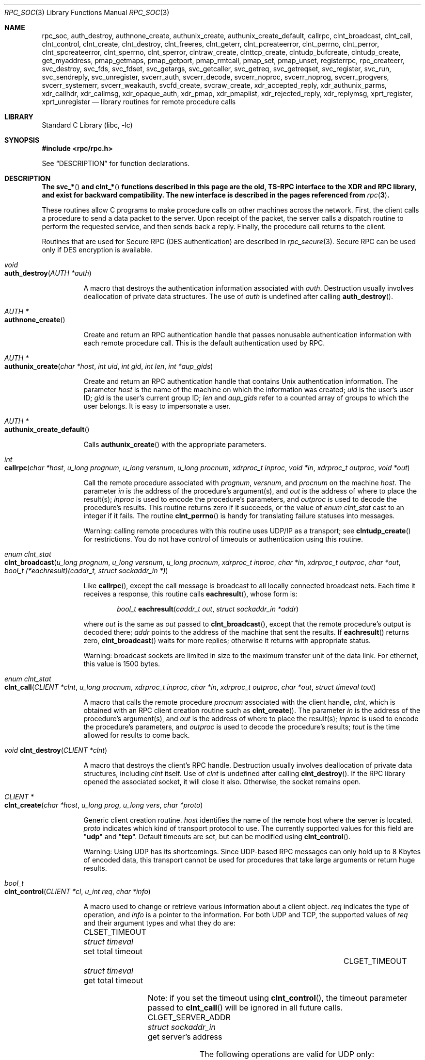 .\" @(#)rpc.3n	2.4 88/08/08 4.0 RPCSRC; from 1.19 88/06/24 SMI
.\" $NetBSD: rpc_soc.3,v 1.2 2000/06/07 13:39:43 simonb Exp $
.\" $FreeBSD$
.\"
.Dd February 16, 1988
.Dt RPC_SOC 3
.Os
.Sh NAME
.Nm rpc_soc ,
.Nm auth_destroy ,
.Nm authnone_create ,
.Nm authunix_create ,
.Nm authunix_create_default ,
.Nm callrpc ,
.Nm clnt_broadcast ,
.Nm clnt_call ,
.Nm clnt_control ,
.Nm clnt_create ,
.Nm clnt_destroy ,
.Nm clnt_freeres ,
.Nm clnt_geterr ,
.Nm clnt_pcreateerror ,
.Nm clnt_perrno ,
.Nm clnt_perror ,
.Nm clnt_spcreateerror ,
.Nm clnt_sperrno ,
.Nm clnt_sperror ,
.Nm clntraw_create ,
.Nm clnttcp_create ,
.Nm clntudp_bufcreate ,
.Nm clntudp_create ,
.Nm get_myaddress ,
.Nm pmap_getmaps ,
.Nm pmap_getport ,
.Nm pmap_rmtcall ,
.Nm pmap_set ,
.Nm pmap_unset ,
.Nm registerrpc ,
.Nm rpc_createerr ,
.Nm svc_destroy ,
.Nm svc_fds ,
.Nm svc_fdset ,
.Nm svc_getargs ,
.Nm svc_getcaller ,
.Nm svc_getreq ,
.Nm svc_getreqset ,
.Nm svc_register ,
.Nm svc_run ,
.Nm svc_sendreply ,
.Nm svc_unregister ,
.Nm svcerr_auth ,
.Nm svcerr_decode ,
.Nm svcerr_noproc ,
.Nm svcerr_noprog ,
.Nm svcerr_progvers ,
.Nm svcerr_systemerr ,
.Nm svcerr_weakauth ,
.Nm svcfd_create ,
.Nm svcraw_create ,
.Nm xdr_accepted_reply ,
.Nm xdr_authunix_parms ,
.Nm xdr_callhdr ,
.Nm xdr_callmsg ,
.Nm xdr_opaque_auth ,
.Nm xdr_pmap ,
.Nm xdr_pmaplist ,
.Nm xdr_rejected_reply ,
.Nm xdr_replymsg ,
.Nm xprt_register ,
.Nm xprt_unregister
.Nd "library routines for remote procedure calls"
.Sh LIBRARY
.Lb libc
.Sh SYNOPSIS
.In rpc/rpc.h
.Pp
See
.Sx DESCRIPTION
for function declarations.
.Sh DESCRIPTION
.Bf -symbolic
The
.Fn svc_*
and
.Fn clnt_*
functions described in this page are the old, TS-RPC
interface to the XDR and RPC library, and exist for backward compatibility.
The new interface is described in the pages
referenced from
.Xr rpc 3 .
.Ef
.Pp
These routines allow C programs to make procedure
calls on other machines across the network.
First, the client calls a procedure to send a
data packet to the server.
Upon receipt of the packet, the server calls a dispatch routine
to perform the requested service, and then sends back a
reply.
Finally, the procedure call returns to the client.
.Pp
Routines that are used for Secure
.Tn RPC ( DES
authentication) are described in
.Xr rpc_secure 3 .
Secure
.Tn RPC
can be used only if
.Tn DES
encryption is available.
.Bl -tag -width indent -compact
.Pp
.It Xo
.Ft void
.Xc
.It Xo
.Fn auth_destroy "AUTH *auth"
.Xc
.Pp
A macro that destroys the authentication information associated with
.Fa auth .
Destruction usually involves deallocation of private data
structures.
The use of
.Fa auth
is undefined after calling
.Fn auth_destroy .
.Pp
.It Xo
.Ft "AUTH *"
.Xc
.It Xo
.Fn authnone_create
.Xc
.Pp
Create and return an
.Tn RPC
authentication handle that passes nonusable authentication
information with each remote procedure call.
This is the
default authentication used by
.Tn RPC .
.Pp
.It Xo
.Ft "AUTH *"
.Xc
.It Xo
.Fn authunix_create "char *host" "int uid" "int gid" "int len" "int *aup_gids"
.Xc
.Pp
Create and return an
.Tn RPC
authentication handle that contains
.Ux
authentication information.
The parameter
.Fa host
is the name of the machine on which the information was
created;
.Fa uid
is the user's user ID;
.Fa gid
is the user's current group ID;
.Fa len
and
.Fa aup_gids
refer to a counted array of groups to which the user belongs.
It is easy to impersonate a user.
.Pp
.It Xo
.Ft "AUTH *"
.Xc
.It Xo
.Fn authunix_create_default
.Xc
.Pp
Calls
.Fn authunix_create
with the appropriate parameters.
.Pp
.It Xo
.Ft int
.Fo callrpc
.Fa "char *host"
.Fa "u_long prognum"
.Fa "u_long versnum"
.Fa "u_long procnum"
.Fa "xdrproc_t inproc"
.Fa "void *in"
.Fa "xdrproc_t outproc"
.Fa "void *out"
.Fc
.Xc
.Pp
Call the remote procedure associated with
.Fa prognum ,
.Fa versnum ,
and
.Fa procnum
on the machine
.Fa host .
The parameter
.Fa in
is the address of the procedure's argument(s), and
.Fa out
is the address of where to place the result(s);
.Fa inproc
is used to encode the procedure's parameters, and
.Fa outproc
is used to decode the procedure's results.
This routine returns zero if it succeeds, or the value of
.Vt "enum clnt_stat"
cast to an integer if it fails.
The routine
.Fn clnt_perrno
is handy for translating failure statuses into messages.
.Pp
Warning: calling remote procedures with this routine
uses
.Tn UDP/IP
as a transport; see
.Fn clntudp_create
for restrictions.
You do not have control of timeouts or authentication using
this routine.
.Pp
.It Xo
.Ft "enum clnt_stat"
.Xc
.It Xo
.Fo clnt_broadcast
.Fa "u_long prognum"
.Fa "u_long versnum"
.Fa "u_long procnum"
.Fa "xdrproc_t inproc"
.Fa "char *in"
.Fa "xdrproc_t outproc"
.Fa "char *out"
.Fa "bool_t (*eachresult)(caddr_t, struct sockaddr_in *)"
.Fc
.Xc
.Pp
Like
.Fn callrpc ,
except the call message is broadcast to all locally
connected broadcast nets.
Each time it receives a
response, this routine calls
.Fn eachresult ,
whose form is:
.Bd -ragged -offset indent
.Ft bool_t
.Fn eachresult "caddr_t out" "struct sockaddr_in *addr"
.Ed
.Pp
where
.Fa out
is the same as
.Fa out
passed to
.Fn clnt_broadcast ,
except that the remote procedure's output is decoded there;
.Fa addr
points to the address of the machine that sent the results.
If
.Fn eachresult
returns zero,
.Fn clnt_broadcast
waits for more replies; otherwise it returns with appropriate
status.
.Pp
Warning: broadcast sockets are limited in size to the
maximum transfer unit of the data link.
For ethernet,
this value is 1500 bytes.
.Pp
.It Xo
.Ft "enum clnt_stat"
.Xc
.It Xo
.Fo clnt_call
.Fa "CLIENT *clnt"
.Fa "u_long procnum"
.Fa "xdrproc_t inproc"
.Fa "char *in"
.Fa "xdrproc_t outproc"
.Fa "char *out"
.Fa "struct timeval tout"
.Fc
.Xc
.Pp
A macro that calls the remote procedure
.Fa procnum
associated with the client handle,
.Fa clnt ,
which is obtained with an
.Tn RPC
client creation routine such as
.Fn clnt_create .
The parameter
.Fa in
is the address of the procedure's argument(s), and
.Fa out
is the address of where to place the result(s);
.Fa inproc
is used to encode the procedure's parameters, and
.Fa outproc
is used to decode the procedure's results;
.Fa tout
is the time allowed for results to come back.
.Pp
.It Xo
.Ft void
.Fn clnt_destroy "CLIENT *clnt"
.Xc
.Pp
A macro that destroys the client's
.Tn RPC
handle.
Destruction usually involves deallocation
of private data structures, including
.Fa clnt
itself.
Use of
.Fa clnt
is undefined after calling
.Fn clnt_destroy .
If the
.Tn RPC
library opened the associated socket, it will close it also.
Otherwise, the socket remains open.
.Pp
.It Xo
.Ft CLIENT *
.Xc
.It Xo
.Fn clnt_create "char *host" "u_long prog" "u_long vers" "char *proto"
.Xc
.Pp
Generic client creation routine.
.Fa host
identifies the name of the remote host where the server
is located.
.Fa proto
indicates which kind of transport protocol to use.
The
currently supported values for this field are
.Qq Li udp
and
.Qq Li tcp .
Default timeouts are set, but can be modified using
.Fn clnt_control .
.Pp
Warning: Using
.Tn UDP
has its shortcomings.
Since
.Tn UDP Ns \-based
.Tn RPC
messages can only hold up to 8 Kbytes of encoded data,
this transport cannot be used for procedures that take
large arguments or return huge results.
.Pp
.It Xo
.Ft bool_t
.Xc
.It Xo
.Fn clnt_control "CLIENT *cl" "u_int req" "char *info"
.Xc
.Pp
A macro used to change or retrieve various information
about a client object.
.Fa req
indicates the type of operation, and
.Fa info
is a pointer to the information.
For both
.Tn UDP
and
.Tn TCP ,
the supported values of
.Fa req
and their argument types and what they do are:
.Bl -column "CLSET_RETRY_TIMEOUT" "struct sockaddr_in"
.It Dv CLSET_TIMEOUT Ta Xo
.Vt "struct timeval" Ta "set total timeout"
.Xc
.It Dv CLGET_TIMEOUT Ta Xo
.Vt "struct timeval" Ta "get total timeout"
.Xc
.El
.Pp
Note: if you set the timeout using
.Fn clnt_control ,
the timeout parameter passed to
.Fn clnt_call
will be ignored in all future calls.
.Bl -column "CLSET_RETRY_TIMEOUT" "struct sockaddr_in"
.It Dv CLGET_SERVER_ADDR Ta Xo
.Vt "struct sockaddr_in" Ta "get server's address"
.Xc
.El
.Pp
The following operations are valid for
.Tn UDP
only:
.Bl -column "CLSET_RETRY_TIMEOUT" "struct sockaddr_in"
.It Dv CLSET_RETRY_TIMEOUT Ta Xo
.Vt "struct timeval" Ta "set the retry timeout"
.Xc
.It Dv CLGET_RETRY_TIMEOUT Ta Xo
.Vt "struct timeval" Ta "get the retry timeout"
.Xc
.El
.Pp
The retry timeout is the time that
.Tn "UDP RPC"
waits for the server to reply before
retransmitting the request.
.Pp
.It Xo
.Ft bool_t
.Fn clnt_freeres "CLIENT *clnt" "xdrproc_t outproc" "char *out"
.Xc
.Pp
A macro that frees any data allocated by the
.Tn RPC/XDR
system when it decoded the results of an
.Tn RPC
call.
The parameter
.Fa out
is the address of the results, and
.Fa outproc
is the
.Tn XDR
routine describing the results.
This routine returns one if the results were successfully
freed,
and zero otherwise.
.Pp
.It Xo
.Ft void
.Xc
.It Xo
.Fn clnt_geterr "CLIENT *clnt" "struct rpc_err *errp"
.Xc
.Pp
A macro that copies the error structure out of the client
handle
to the structure at address
.Fa errp .
.Pp
.It Xo
.Ft void
.Xc
.It Xo
.Fn clnt_pcreateerror "char *s"
.Xc
.Pp
prints a message to standard error indicating
why a client
.Tn RPC
handle could not be created.
The message is prepended with string
.Fa s
and a colon.
A newline is appended at the end of the message.
Used when a
.Fn clnt_create ,
.Fn clntraw_create ,
.Fn clnttcp_create ,
or
.Fn clntudp_create
call fails.
.Pp
.It Xo
.Ft void
.Xc
.It Xo
.Fn clnt_perrno "enum clnt_stat stat"
.Xc
.Pp
Print a message to standard error corresponding
to the condition indicated by
.Fa stat .
A newline is appended at the end of the message.
Used after
.Fn callrpc .
.Pp
.It Xo
.Ft void
.Fn clnt_perror "CLIENT *clnt" "char *s"
.Xc
.Pp
Print a message to standard error indicating why an
.Tn RPC
call failed;
.Fa clnt
is the handle used to do the call.
The message is prepended with string
.Fa s
and a colon.
A newline is appended at the end of the message.
Used after
.Fn clnt_call .
.Pp
.It Xo
.Ft "char *"
.Xc
.It Xo
.Fn clnt_spcreateerror "char *s"
.Xc
.Pp
Like
.Fn clnt_pcreateerror ,
except that it returns a string
instead of printing to the standard error.
.Pp
Bugs: returns pointer to static data that is overwritten
on each call.
.Pp
.It Xo
.Ft "char *"
.Xc
.It Xo
.Fn clnt_sperrno "enum clnt_stat stat"
.Xc
.Pp
Take the same arguments as
.Fn clnt_perrno ,
but instead of sending a message to the standard error
indicating why an
.Tn RPC
call failed, return a pointer to a string which contains
the message.
.Pp
.Fn clnt_sperrno
is used instead of
.Fn clnt_perrno
if the program does not have a standard error (as a program
running as a server quite likely does not), or if the
programmer
does not want the message to be output with
.Fn printf ,
or if a message format different from that supported by
.Fn clnt_perrno
is to be used.
.Pp
Note: unlike
.Fn clnt_sperror
and
.Fn clnt_spcreateerror ,
.Fn clnt_sperrno
returns pointer to static data, but the
result will not get overwritten on each call.
.Pp
.It Xo
.Ft "char *"
.Xc
.It Xo
.Fn clnt_sperror "CLIENT *rpch" "char *s"
.Xc
.Pp
Like
.Fn clnt_perror ,
except that (like
.Fn clnt_sperrno )
it returns a string instead of printing to standard error.
.Pp
Bugs: returns pointer to static data that is overwritten
on each call.
.Pp
.It Xo
.Ft "CLIENT *"
.Xc
.It Xo
.Fn clntraw_create "u_long prognum" "u_long versnum"
.Xc
.Pp
This routine creates a toy
.Tn RPC
client for the remote program
.Fa prognum ,
version
.Fa versnum .
The transport used to pass messages to the service is
actually a buffer within the process's address space, so the
corresponding
.Tn RPC
server should live in the same address space; see
.Fn svcraw_create .
This allows simulation of
.Tn RPC
and acquisition of
.Tn RPC
overheads, such as round trip times, without any
kernel interference.
This routine returns
.Dv NULL
if it fails.
.Pp
.It Xo
.Ft "CLIENT *"
.Xc
.It Xo
.Fo clnttcp_create
.Fa "struct sockaddr_in *addr"
.Fa "u_long prognum"
.Fa "u_long versnum"
.Fa "int *sockp"
.Fa "u_int sendsz"
.Fa "u_int recvsz"
.Fc
.Xc
.Pp
This routine creates an
.Tn RPC
client for the remote program
.Fa prognum ,
version
.Fa versnum ;
the client uses
.Tn TCP/IP
as a transport.
The remote program is located at Internet
address
.Fa addr .
If
.Fa addr\->sin_port
is zero, then it is set to the actual port that the remote
program is listening on (the remote
.Xr rpcbind 8
service is consulted for this information).
The parameter
.Fa sockp
is a socket; if it is
.Dv RPC_ANYSOCK ,
then this routine opens a new one and sets
.Fa sockp .
Since
.Tn TCP Ns \-based
.Tn RPC
uses buffered
.Tn I/O ,
the user may specify the size of the send and receive buffers
with the parameters
.Fa sendsz
and
.Fa recvsz ;
values of zero choose suitable defaults.
This routine returns
.Dv NULL
if it fails.
.Pp
.It Xo
.Ft "CLIENT *"
.Xc
.It Xo
.Fo clntudp_create
.Fa "struct sockaddr_in *addr"
.Fa "u_long prognum"
.Fa "u_long versnum"
.Fa "struct timeval wait"
.Fa "int *sockp"
.Fc
.Xc
.Pp
This routine creates an
.Tn RPC
client for the remote program
.Fa prognum ,
version
.Fa versnum ;
the client uses
.Tn UDP/IP
as a transport.
The remote program is located at Internet
address
.Fa addr .
If
.Fa addr\->sin_port
is zero, then it is set to actual port that the remote
program is listening on (the remote
.Xr rpcbind 8
service is consulted for this information).
The parameter
.Fa sockp
is a socket; if it is
.Dv RPC_ANYSOCK ,
then this routine opens a new one and sets
.Fa sockp .
The
.Tn UDP
transport resends the call message in intervals of
.Fa wait
time until a response is received or until the call times
out.
The total time for the call to time out is specified by
.Fn clnt_call .
.Pp
Warning: since
.Tn UDP Ns \-based
.Tn RPC
messages can only hold up to 8 Kbytes
of encoded data, this transport cannot be used for procedures
that take large arguments or return huge results.
.Pp
.It Xo
.Ft "CLIENT *"
.Xc
.It Xo
.Fo clntudp_bufcreate
.Fa "struct sockaddr_in *addr"
.Fa "u_long prognum"
.Fa "u_long versnum"
.Fa "struct timeval wait"
.Fa "int *sockp"
.Fa "unsigned int sendsize"
.Fa "unsigned int recosize"
.Fc
.Xc
.Pp
This routine creates an
.Tn RPC
client for the remote program
.Fa prognum ,
on
.Fa versnum ;
the client uses
.Tn UDP/IP
as a transport.
The remote program is located at Internet
address
.Fa addr .
If
.Fa addr\->sin_port
is zero, then it is set to actual port that the remote
program is listening on (the remote
.Xr rpcbind 8
service is consulted for this information).
The parameter
.Fa sockp
is a socket; if it is
.Dv RPC_ANYSOCK ,
then this routine opens a new one and sets
.Fa sockp .
The
.Tn UDP
transport resends the call message in intervals of
.Fa wait
time until a response is received or until the call times
out.
The total time for the call to time out is specified by
.Fn clnt_call .
.Pp
This allows the user to specify the maximum packet size
for sending and receiving
.Tn UDP Ns \-based
.Tn RPC
messages.
.Pp
.It Xo
.Ft int
.Xc
.It Xo
.Fn get_myaddress "struct sockaddr_in *addr"
.Xc
.Pp
Stuff the machine's
.Tn IP
address into
.Fa addr ,
without consulting the library routines that deal with
.Pa /etc/hosts .
The port number is always set to
.Fn htons PMAPPORT .
Returns zero on success, non-zero on failure.
.Pp
.It Xo
.Ft "struct pmaplist *"
.Xc
.It Xo
.Fn pmap_getmaps "struct sockaddr_in *addr"
.Xc
.Pp
A user interface to the
.Xr rpcbind 8
service, which returns a list of the current
.Tn RPC
program\-to\-port mappings
on the host located at
.Tn IP
address
.Fa addr .
This routine can return
.Dv NULL .
The command
.Dq Nm rpcinfo Fl p
uses this routine.
.Pp
.It Xo
.Ft u_short
.Xc
.It Xo
.Fo pmap_getport
.Fa "struct sockaddr_in *addr"
.Fa "u_long prognum"
.Fa "u_long versnum"
.Fa "u_long protocol"
.Fc
.Xc
.Pp
A user interface to the
.Xr rpcbind 8
service, which returns the port number
on which waits a service that supports program number
.Fa prognum ,
version
.Fa versnum ,
and speaks the transport protocol associated with
.Fa protocol .
The value of
.Fa protocol
is most likely
.Dv IPPROTO_UDP
or
.Dv IPPROTO_TCP .
A return value of zero means that the mapping does not exist
or that
the
.Tn RPC
system failed to contact the remote
.Xr rpcbind 8
service.
In the latter case, the global variable
.Va rpc_createerr
contains the
.Tn RPC
status.
.Pp
.It Xo
.Ft "enum clnt_stat"
.Xc
.It Xo
.Fo pmap_rmtcall
.Fa "struct sockaddr_in *addr"
.Fa "u_long prognum"
.Fa "u_long versnum"
.Fa "u_long procnum"
.Fa "xdrproc_t inproc"
.Fa "char *in"
.Fa "xdrproc_t outproc"
.Fa "char *out"
.Fa "struct timeval tout"
.Fa "u_long *portp"
.Fc
.Xc
.Pp
A user interface to the
.Xr rpcbind 8
service, which instructs
.Xr rpcbind 8
on the host at
.Tn IP
address
.Fa addr
to make an
.Tn RPC
call on your behalf to a procedure on that host.
The parameter
.Fa portp
will be modified to the program's port number if the
procedure
succeeds.
The definitions of other parameters are discussed
in
.Fn callrpc
and
.Fn clnt_call .
This procedure should be used for a
.Dq ping
and nothing
else.
See also
.Fn clnt_broadcast .
.Pp
.It Xo
.Ft bool_t
.Fn pmap_set "u_long prognum" "u_long versnum" "u_long protocol" "u_short port"
.Xc
.Pp
A user interface to the
.Xr rpcbind 8
service, which establishes a mapping between the triple
.Pq Fa prognum , versnum , protocol
and
.Fa port
on the machine's
.Xr rpcbind 8
service.
The value of
.Fa protocol
is most likely
.Dv IPPROTO_UDP
or
.Dv IPPROTO_TCP .
This routine returns one if it succeeds, zero otherwise.
Automatically done by
.Fn svc_register .
.Pp
.It Xo
.Ft bool_t
.Fn pmap_unset "u_long prognum" "u_long versnum"
.Xc
.Pp
A user interface to the
.Xr rpcbind 8
service, which destroys all mapping between the triple
.Pq Fa prognum , versnum , *
and
.Fa ports
on the machine's
.Xr rpcbind 8
service.
This routine returns one if it succeeds, zero
otherwise.
.Pp
.It Xo
.Ft bool_t
.Fo registerrpc
.Fa "u_long prognum"
.Fa "u_long versnum"
.Fa "u_long procnum"
.Fa "char *(*procname)(void)"
.Fa "xdrproc_t inproc"
.Fa "xdrproc_t outproc"
.Fc
.Xc
.Pp
Register procedure
.Fa procname
with the
.Tn RPC
service package.
If a request arrives for program
.Fa prognum ,
version
.Fa versnum ,
and procedure
.Fa procnum ,
.Fa procname
is called with a pointer to its parameter(s);
.Fa progname
should return a pointer to its static result(s);
.Fa inproc
is used to decode the parameters while
.Fa outproc
is used to encode the results.
This routine returns zero if the registration succeeded, \-1
otherwise.
.Pp
Warning: remote procedures registered in this form
are accessed using the
.Tn UDP/IP
transport; see
.Fn svcudp_create
for restrictions.
.Pp
.It Xo
.Vt "struct rpc_createerr" rpc_createerr ;
.Xc
.Pp
A global variable whose value is set by any
.Tn RPC
client creation routine
that does not succeed.
Use the routine
.Fn clnt_pcreateerror
to print the reason why.
.Pp
.It Xo
.Ft bool_t
.Fn svc_destroy "SVCXPRT * xprt"
.Xc
.Pp
A macro that destroys the
.Tn RPC
service transport handle,
.Fa xprt .
Destruction usually involves deallocation
of private data structures, including
.Fa xprt
itself.
Use of
.Fa xprt
is undefined after calling this routine.
.Pp
.It Xo
.Vt fd_set svc_fdset ;
.Xc
.Pp
A global variable reflecting the
.Tn RPC
service side's
read file descriptor bit mask; it is suitable as a template parameter
to the
.Xr select 2
system call.
This is only of interest
if a service implementor does not call
.Fn svc_run ,
but rather does his own asynchronous event processing.
This variable is read\-only (do not pass its address to
.Xr select 2 ! ) ,
yet it may change after calls to
.Fn svc_getreqset
or any creation routines.
As well, note that if the process has descriptor limits
which are extended beyond
.Dv FD_SETSIZE ,
this variable will only be usable for the first
.Dv FD_SETSIZE
descriptors.
.Pp
.It Xo
.Vt int svc_fds ;
.Xc
.Pp
Similar to
.Va svc_fdset ,
but limited to 32 descriptors.
This
interface is obsoleted by
.Va svc_fdset .
.Pp
.It Xo
.Ft bool_t
.Fn svc_freeargs "SVCXPRT *xprt" "xdrproc_t inproc" "char *in"
.Xc
.Pp
A macro that frees any data allocated by the
.Tn RPC/XDR
system when it decoded the arguments to a service procedure
using
.Fn svc_getargs .
This routine returns 1 if the results were successfully
freed,
and zero otherwise.
.Pp
.It Xo
.Ft bool_t
.Fn svc_getargs "SVCXPRT *xprt" "xdrproc_t inproc" "char *in"
.Xc
.Pp
A macro that decodes the arguments of an
.Tn RPC
request
associated with the
.Tn RPC
service transport handle,
.Fa xprt .
The parameter
.Fa in
is the address where the arguments will be placed;
.Fa inproc
is the
.Tn XDR
routine used to decode the arguments.
This routine returns one if decoding succeeds, and zero
otherwise.
.Pp
.It Xo
.Ft "struct sockaddr_in *"
.Xc
.It Xo
.Fn svc_getcaller "SVCXPRT *xprt"
.Xc
.Pp
The approved way of getting the network address of the caller
of a procedure associated with the
.Tn RPC
service transport handle,
.Fa xprt .
.Pp
.It Xo
.Ft void
.Fn svc_getreqset "fd_set *rdfds"
.Xc
.Pp
This routine is only of interest if a service implementor
does not call
.Fn svc_run ,
but instead implements custom asynchronous event processing.
It is called when the
.Xr select 2
system call has determined that an
.Tn RPC
request has arrived on some
.Tn RPC
socket(s);
.Fa rdfds
is the resultant read file descriptor bit mask.
The routine returns when all sockets associated with the
value of
.Fa rdfds
have been serviced.
.Pp
.It Xo
.Ft void
.Fn svc_getreq "int rdfds"
.Xc
.Pp
Similar to
.Fn svc_getreqset ,
but limited to 32 descriptors.
This interface is obsoleted by
.Fn svc_getreqset .
.Pp
.It Xo
.Ft bool_t
.Fo svc_register
.Fa "SVCXPRT *xprt"
.Fa "u_long prognum"
.Fa "u_long versnum"
.Fa "void (*dispatch)(struct svc_req *, SVCXPRT *)"
.Fa "int protocol"
.Fc
.Xc
.Pp
Associates
.Fa prognum
and
.Fa versnum
with the service dispatch procedure,
.Fn dispatch .
If
.Fa protocol
is zero, the service is not registered with the
.Xr rpcbind 8
service.
If
.Fa protocol
is non-zero, then a mapping of the triple
.Pq Fa prognum , versnum , protocol
to
.Fa xprt\->xp_port
is established with the local
.Xr rpcbind 8
service (generally
.Fa protocol
is zero,
.Dv IPPROTO_UDP
or
.Dv IPPROTO_TCP ) .
The procedure
.Fn dispatch
has the following form:
.Bd -ragged -offset indent
.Ft bool_t
.Fn dispatch "struct svc_req *request" "SVCXPRT *xprt"
.Ed
.Pp
The
.Fn svc_register
routine returns one if it succeeds, and zero otherwise.
.Pp
.It Xo
.Fn svc_run
.Xc
.Pp
This routine never returns.
It waits for
.Tn RPC
requests to arrive, and calls the appropriate service
procedure using
.Fn svc_getreq
when one arrives.
This procedure is usually waiting for a
.Xr select 2
system call to return.
.Pp
.It Xo
.Ft bool_t
.Fn svc_sendreply "SVCXPRT *xprt" "xdrproc_t outproc" "char *out"
.Xc
.Pp
Called by an
.Tn RPC
service's dispatch routine to send the results of a
remote procedure call.
The parameter
.Fa xprt
is the request's associated transport handle;
.Fa outproc
is the
.Tn XDR
routine which is used to encode the results; and
.Fa out
is the address of the results.
This routine returns one if it succeeds, zero otherwise.
.Pp
.It Xo
.Ft void
.Xc
.It Xo
.Fn svc_unregister "u_long prognum" "u_long versnum"
.Xc
.Pp
Remove all mapping of the double
.Pq Fa prognum , versnum
to dispatch routines, and of the triple
.Pq Fa prognum , versnum , *
to port number.
.Pp
.It Xo
.Ft void
.Xc
.It Xo
.Fn svcerr_auth "SVCXPRT *xprt" "enum auth_stat why"
.Xc
.Pp
Called by a service dispatch routine that refuses to perform
a remote procedure call due to an authentication error.
.Pp
.It Xo
.Ft void
.Xc
.It Xo
.Fn svcerr_decode "SVCXPRT *xprt"
.Xc
.Pp
Called by a service dispatch routine that cannot successfully
decode its parameters.
See also
.Fn svc_getargs .
.Pp
.It Xo
.Ft void
.Xc
.It Xo
.Fn svcerr_noproc "SVCXPRT *xprt"
.Xc
.Pp
Called by a service dispatch routine that does not implement
the procedure number that the caller requests.
.Pp
.It Xo
.Ft void
.Xc
.It Xo
.Fn svcerr_noprog "SVCXPRT *xprt"
.Xc
.Pp
Called when the desired program is not registered with the
.Tn RPC
package.
Service implementors usually do not need this routine.
.Pp
.It Xo
.Ft void
.Xc
.It Xo
.Fn svcerr_progvers "SVCXPRT *xprt" "u_long low_vers" "u_long high_vers"
.Xc
.Pp
Called when the desired version of a program is not registered
with the
.Tn RPC
package.
Service implementors usually do not need this routine.
.Pp
.It Xo
.Ft void
.Xc
.It Xo
.Fn svcerr_systemerr "SVCXPRT *xprt"
.Xc
.Pp
Called by a service dispatch routine when it detects a system
error
not covered by any particular protocol.
For example, if a service can no longer allocate storage,
it may call this routine.
.Pp
.It Xo
.Ft void
.Xc
.It Xo
.Fn svcerr_weakauth "SVCXPRT *xprt"
.Xc
.Pp
Called by a service dispatch routine that refuses to perform
a remote procedure call due to insufficient
authentication parameters.
The routine calls
.Fn svcerr_auth xprt AUTH_TOOWEAK .
.Pp
.It Xo
.Ft "SVCXPRT *"
.Xc
.It Xo
.Fn svcraw_create void
.Xc
.Pp
This routine creates a toy
.Tn RPC
service transport, to which it returns a pointer.
The transport
is really a buffer within the process's address space,
so the corresponding
.Tn RPC
client should live in the same
address space;
see
.Fn clntraw_create .
This routine allows simulation of
.Tn RPC
and acquisition of
.Tn RPC
overheads (such as round trip times), without any kernel
interference.
This routine returns
.Dv NULL
if it fails.
.Pp
.It Xo
.Ft "SVCXPRT *"
.Xc
.It Xo
.Fn svctcp_create "int sock" "u_int send_buf_size" "u_int recv_buf_size"
.Xc
.Pp
This routine creates a
.Tn TCP/IP Ns \-based
.Tn RPC
service transport, to which it returns a pointer.
The transport is associated with the socket
.Fa sock ,
which may be
.Dv RPC_ANYSOCK ,
in which case a new socket is created.
If the socket is not bound to a local
.Tn TCP
port, then this routine binds it to an arbitrary port.
Upon completion,
.Fa xprt\->xp_fd
is the transport's socket descriptor, and
.Fa xprt\->xp_port
is the transport's port number.
This routine returns
.Dv NULL
if it fails.
Since
.Tn TCP Ns \-based
.Tn RPC
uses buffered
.Tn I/O ,
users may specify the size of buffers; values of zero
choose suitable defaults.
.Pp
.It Xo
.Ft "SVCXPRT *"
.Xc
.It Xo
.Fn svcfd_create "int fd" "u_int sendsize" "u_int recvsize"
.Xc
.Pp
Create a service on top of any open descriptor.
Typically,
this
descriptor is a connected socket for a stream protocol such
as
.Tn TCP .
.Fa sendsize
and
.Fa recvsize
indicate sizes for the send and receive buffers.
If they are
zero, a reasonable default is chosen.
.Pp
.It Xo
.Ft "SVCXPRT *"
.Xc
.It Xo
.Fn svcudp_bufcreate "int sock" "u_int sendsize" "u_int recvsize"
.Xc
.Pp
This routine creates a
.Tn UDP/IP Ns \-based
.Tn RPC
service transport, to which it returns a pointer.
The transport is associated with the socket
.Fa sock ,
which may be
.Dv RPC_ANYSOCK ,
in which case a new socket is created.
If the socket is not bound to a local
.Tn UDP
port, then this routine binds it to an arbitrary port.
Upon
completion,
.Fa xprt\->xp_fd
is the transport's socket descriptor, and
.Fa xprt\->xp_port
is the transport's port number.
This routine returns
.Dv NULL
if it fails.
.Pp
This allows the user to specify the maximum packet size for sending and
receiving
.Tn UDP Ns \-based
.Tn RPC
messages.
.Pp
.It Xo
.Ft bool_t
.Fn xdr_accepted_reply "XDR *xdrs" "struct accepted_reply *ar"
.Xc
.Pp
Used for encoding
.Tn RPC
reply messages.
This routine is useful for users who
wish to generate
.Tn RPC Ns \-style
messages without using the
.Tn RPC
package.
.Pp
.It Xo
.Ft bool_t
.Fn xdr_authunix_parms "XDR *xdrs" "struct authunix_parms *aupp"
.Xc
.Pp
Used for describing
.Ux
credentials.
This routine is useful for users
who wish to generate these credentials without using the
.Tn RPC
authentication package.
.Pp
.It Xo
.Ft void
.Xc
.It Xo
.Ft bool_t
.Fn xdr_callhdr "XDR *xdrs" "struct rpc_msg *chdr"
.Xc
.Pp
Used for describing
.Tn RPC
call header messages.
This routine is useful for users who wish to generate
.Tn RPC Ns \-style
messages without using the
.Tn RPC
package.
.Pp
.It Xo
.Ft bool_t
.Fn xdr_callmsg "XDR *xdrs" "struct rpc_msg *cmsg"
.Xc
.Pp
Used for describing
.Tn RPC
call messages.
This routine is useful for users who wish to generate
.Tn RPC Ns \-style
messages without using the
.Tn RPC
package.
.Pp
.It Xo
.Ft bool_t
.Fn xdr_opaque_auth "XDR *xdrs" "struct opaque_auth *ap"
.Xc
.Pp
Used for describing
.Tn RPC
authentication information messages.
This routine is useful for users who wish to generate
.Tn RPC Ns \-style
messages without using the
.Tn RPC
package.
.Pp
.It Xo
.Vt struct pmap ;
.Xc
.It Xo
.Ft bool_t
.Fn xdr_pmap "XDR *xdrs" "struct pmap *regs"
.Xc
.Pp
Used for describing parameters to various
.Xr rpcbind 8
procedures, externally.
This routine is useful for users who wish to generate
these parameters without using the
.Fn pmap_*
interface.
.Pp
.It Xo
.Ft bool_t
.Fn xdr_pmaplist "XDR *xdrs" "struct pmaplist **rp"
.Xc
.Pp
Used for describing a list of port mappings, externally.
This routine is useful for users who wish to generate
these parameters without using the
.Fn pmap_*
interface.
.Pp
.It Xo
.Ft bool_t
.Fn xdr_rejected_reply "XDR *xdrs" "struct rejected_reply *rr"
.Xc
.Pp
Used for describing
.Tn RPC
reply messages.
This routine is useful for users who wish to generate
.Tn RPC Ns \-style
messages without using the
.Tn RPC
package.
.Pp
.It Xo
.Ft bool_t
.Fn xdr_replymsg "XDR *xdrs" "struct rpc_msg *rmsg"
.Xc
.Pp
Used for describing
.Tn RPC
reply messages.
This routine is useful for users who wish to generate
.Tn RPC
style messages without using the
.Tn RPC
package.
.Pp
.It Xo
.Ft void
.Xc
.It Xo
.Fn xprt_register "SVCXPRT *xprt"
.Xc
.Pp
After
.Tn RPC
service transport handles are created,
they should register themselves with the
.Tn RPC
service package.
This routine modifies the global variable
.Va svc_fds .
Service implementors usually do not need this routine.
.Pp
.It Xo
.Ft void
.Xc
.It Xo
.Fn xprt_unregister "SVCXPRT *xprt"
.Xc
.Pp
Before an
.Tn RPC
service transport handle is destroyed,
it should unregister itself with the
.Tn RPC
service package.
This routine modifies the global variable
.Va svc_fds .
Service implementors usually do not need this routine.
.El
.Sh SEE ALSO
.Xr rpc_secure 3 ,
.Xr xdr 3
.Rs
.%T "Remote Procedure Calls: Protocol Specification"
.Re
.Rs
.%T "Remote Procedure Call Programming Guide"
.Re
.Rs
.%T "rpcgen Programming Guide"
.Re
.Rs
.%T "RPC: Remote Procedure Call Protocol Specification"
.%O RFC1050
.%Q "Sun Microsystems, Inc., USC-ISI"
.Re
